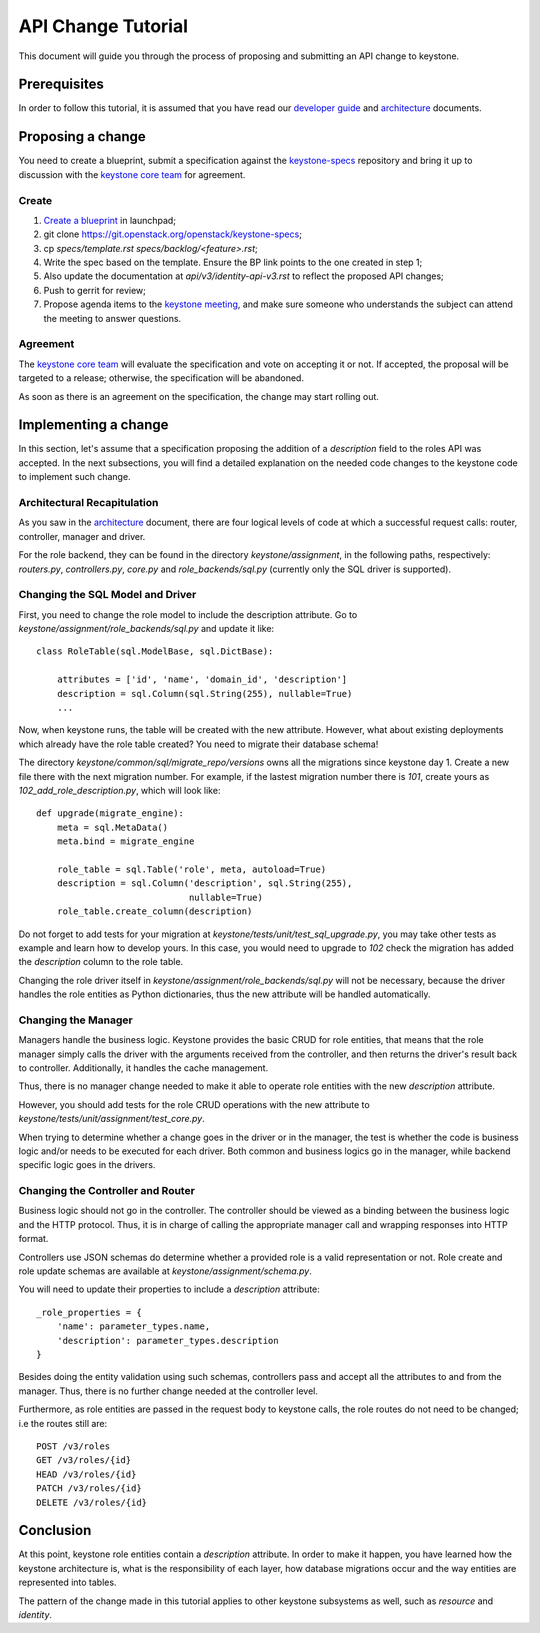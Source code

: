 ..
      Licensed under the Apache License, Version 2.0 (the "License"); you may
      not use this file except in compliance with the License. You may obtain
      a copy of the License at

          http://www.apache.org/licenses/LICENSE-2.0

      Unless required by applicable law or agreed to in writing, software
      distributed under the License is distributed on an "AS IS" BASIS, WITHOUT
      WARRANTIES OR CONDITIONS OF ANY KIND, either express or implied. See the
      License for the specific language governing permissions and limitations
      under the License.

API Change Tutorial
===================

This document will guide you through the process of proposing and submitting
an API change to keystone.

Prerequisites
-------------

In order to follow this tutorial, it is assumed that you have read our
`developer guide`_ and `architecture`_ documents.

.. _`developer guide`: http://docs.openstack.org/developer/keystone/developing.html
.. _`architecture`: http://docs.openstack.org/developer/keystone/architecture.html

Proposing a change
------------------

You need to create a blueprint, submit a specification against the
`keystone-specs`_ repository and bring it up to discussion with the
`keystone core team`_ for agreement.

.. _`keystone-specs`: https://git.openstack.org/cgit/openstack/keystone-specs/
.. _`keystone core team`: https://review.openstack.org/#/admin/groups/9,members

Create
~~~~~~

#. `Create a blueprint`_ in launchpad;
#. git clone https://git.openstack.org/openstack/keystone-specs;
#. cp `specs/template.rst` `specs/backlog/<feature>.rst`;
#. Write the spec based on the template. Ensure the BP link points to the one
   created in step 1;
#. Also update the documentation at `api/v3/identity-api-v3.rst` to reflect the
   proposed API changes;
#. Push to gerrit for review;
#. Propose agenda items to the `keystone meeting`_, and make sure someone
   who understands the subject can attend the meeting to answer questions.

.. _`Create a blueprint`: https://blueprints.launchpad.net/keystone/+addspec
.. _`template`: https://git.openstack.org/cgit/openstack/keystone-specs/tree/specs/template.rst
.. _`keystone meeting`: https://wiki.openstack.org/wiki/Meetings/KeystoneMeeting

Agreement
~~~~~~~~~

The `keystone core team`_ will evaluate the specification and vote on accepting
it or not. If accepted, the proposal will be targeted to a release; otherwise,
the specification will be abandoned.

As soon as there is an agreement on the specification, the change may start
rolling out.

Implementing a change
---------------------

In this section, let's assume that a specification proposing the addition of a
`description` field to the roles API was accepted. In the next subsections, you
will find a detailed explanation on the needed code changes to the keystone
code to implement such change.

Architectural Recapitulation
~~~~~~~~~~~~~~~~~~~~~~~~~~~~

As you saw in the `architecture`_ document, there are four logical levels of
code at which a successful request calls: router, controller, manager and
driver.

For the role backend, they can be found in the directory `keystone/assignment`,
in the following paths, respectively: `routers.py`, `controllers.py`, `core.py`
and `role_backends/sql.py` (currently only the SQL driver is supported).

Changing the SQL Model and Driver
~~~~~~~~~~~~~~~~~~~~~~~~~~~~~~~~~

First, you need to change the role model to include the description attribute.
Go to `keystone/assignment/role_backends/sql.py` and update it like::

    class RoleTable(sql.ModelBase, sql.DictBase):

        attributes = ['id', 'name', 'domain_id', 'description']
        description = sql.Column(sql.String(255), nullable=True)
        ...

Now, when keystone runs, the table will be created with the new attribute.
However, what about existing deployments which already have the role table
created? You need to migrate their database schema!

The directory `keystone/common/sql/migrate_repo/versions` owns all the
migrations since keystone day 1. Create a new file there with the next
migration number. For example, if the lastest migration number there is `101`,
create yours as `102_add_role_description.py`, which will look like::

    def upgrade(migrate_engine):
        meta = sql.MetaData()
        meta.bind = migrate_engine

        role_table = sql.Table('role', meta, autoload=True)
        description = sql.Column('description', sql.String(255),
                                 nullable=True)
        role_table.create_column(description)

Do not forget to add tests for your migration at
`keystone/tests/unit/test_sql_upgrade.py`, you may take other tests as example
and learn how to develop yours. In this case, you would need to upgrade to
`102` check the migration has added the `description` column to the role table.

Changing the role driver itself in `keystone/assignment/role_backends/sql.py`
will not be necessary, because the driver handles the role entities as Python
dictionaries, thus the new attribute will be handled automatically.

Changing the Manager
~~~~~~~~~~~~~~~~~~~~

Managers handle the business logic. Keystone provides the basic CRUD for role
entities, that means that the role manager simply calls the driver with the
arguments received from the controller, and then returns the driver's result
back to controller. Additionally, it handles the cache management.

Thus, there is no manager change needed to make it able to operate role
entities with the new `description` attribute.

However, you should add tests for the role CRUD operations with the new
attribute to `keystone/tests/unit/assignment/test_core.py`.

When trying to determine whether a change goes in the driver or in the manager,
the test is whether the code is business logic and/or needs to be executed for
each driver. Both common and business logics go in the manager, while backend
specific logic goes in the drivers.

Changing the Controller and Router
~~~~~~~~~~~~~~~~~~~~~~~~~~~~~~~~~~

Business logic should not go in the controller. The controller should be viewed
as a binding between the business logic and the HTTP protocol. Thus, it is in
charge of calling the appropriate manager call and wrapping responses into HTTP
format.

Controllers use JSON schemas do determine whether a provided role is a valid
representation or not. Role create and role update schemas are available at
`keystone/assignment/schema.py`.

You will need to update their properties to include a `description` attribute::

    _role_properties = {
        'name': parameter_types.name,
        'description': parameter_types.description
    }

Besides doing the entity validation using such schemas, controllers pass and
accept all the attributes to and from the manager. Thus, there is no further
change needed at the controller level.

Furthermore, as role entities are passed in the request body to keystone calls,
the role routes do not need to be changed; i.e the routes still are::

      POST /v3/roles
      GET /v3/roles/{id}
      HEAD /v3/roles/{id}
      PATCH /v3/roles/{id}
      DELETE /v3/roles/{id}

Conclusion
----------

At this point, keystone role entities contain a `description` attribute. In
order to make it happen, you have learned how the keystone architecture is,
what is the responsibility of each layer, how database migrations occur and the
way entities are represented into tables.

The pattern of the change made in this tutorial applies to other keystone
subsystems as well, such as `resource` and `identity`.
